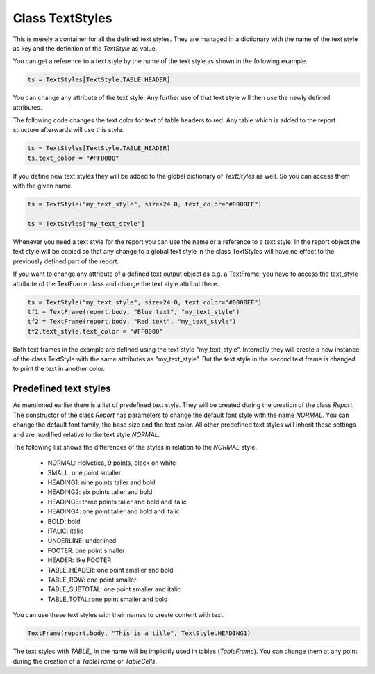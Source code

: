 Class TextStyles
================

This is merely a container for all the defined text styles. They are managed in a dictionary with the name of the
text style as key and the definition of the *TextStyle* as value.

You can get a reference to a text style by the name of the text style as shown in the following example.

..  code-block:: python

   ts = TextStyles[TextStyle.TABLE_HEADER]

You can change any attribute of the text style. Any further use of that text style will then use the newly defined
attributes.

The following code changes the text color for text of table headers to red. Any table which is added to the
report structure afterwards will use this style.

..  code-block:: python

   ts = TextStyles[TextStyle.TABLE_HEADER]
   ts.text_color = "#FF0000"


If you define new text styles they will be added to the global dictionary of *TextStyles* as well. So you
can access them with the given name.

..  code-block:: python

   ts = TextStyle("my_text_style", size=24.0, text_color="#0000FF")

   ts = TextStyles["my_text_style"]

Whenever you need a text style for the report you can use the name or a reference to a text style.
In the report object the text style will be copied so that any change to a global text style in the class
TextStyles will have no effect to the previously defined part of the report.

If you want to change any attribute of a defined text output object as e.g. a TextFrame, you have to
access the text_style attribute of the TextFrame class and change the text style attribut there.

..  code-block:: python

   ts = TextStyle("my_text_style", size=24.0, text_color="#0000FF")
   tf1 = TextFrame(report.body, "Blue text", "my_text_style")
   tf2 = TextFrame(report.body, "Red text", "my_text_style")
   tf2.text_style.text_color = "#FF0000"

Both text frames in the example are defined using the text style "my_text_style". Internally they will create
a new instance of the class TextStyle with the same attributes as "my_text_style". But the text style in
the second text frame is changed to print the text in another color.


Predefined text styles
----------------------

As mentioned earlier there is a list of predefined text style. They will be created during the creation of
the class *Report*. The constructor of the class *Report* has parameters to change the default font style
with the name *NORMAL*. You can change the default font family, the base size and the text color.
All other predefined text styles will inherit these settings and are modified relative to the text style *NORMAL*.

The following list shows the differences of the styles in relation to the *NORMAL* style.

   •	NORMAL: Helvetica, 9 points, black on white
   •	SMALL: one point smaller
   •	HEADING1: nine points taller and bold
   •	HEADING2: six points taller and bold
   •	HEADING3: three points taller and bold and italic
   •	HEADING4: one point taller and bold and italic
   •	BOLD: bold
   •	ITALIC: italic
   •	UNDERLINE: underlined
   •	FOOTER: one point smaller
   •	HEADER: like FOOTER
   •	TABLE_HEADER: one point smaller and bold
   •	TABLE_ROW: one point smaller
   •	TABLE_SUBTOTAL: one point smaller and italic
   •	TABLE_TOTAL: one point smaller and bold

You can use these text styles with their names to create content with text.

..  code-block:: python

   TextFrame(report.body, "This is a title", TextStyle.HEADING1)

The text styles with *TABLE_* in the name will be implicitly used in tables (*TableFrame*). You can change
them at any point during the creation of a *TableFrame* or *TableCells*.
